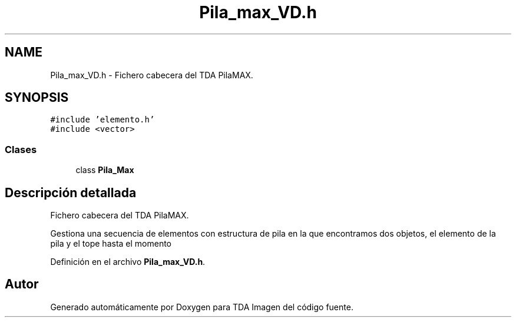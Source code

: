.TH "Pila_max_VD.h" 3 "Domingo, 6 de Diciembre de 2020" "TDA Imagen" \" -*- nroff -*-
.ad l
.nh
.SH NAME
Pila_max_VD.h \- Fichero cabecera del TDA PilaMAX\&.  

.SH SYNOPSIS
.br
.PP
\fC#include 'elemento\&.h'\fP
.br
\fC#include <vector>\fP
.br

.SS "Clases"

.in +1c
.ti -1c
.RI "class \fBPila_Max\fP"
.br
.in -1c
.SH "Descripción detallada"
.PP 
Fichero cabecera del TDA PilaMAX\&. 

Gestiona una secuencia de elementos con estructura de pila en la que encontramos dos objetos, el elemento de la pila y el tope hasta el momento 
.PP
Definición en el archivo \fBPila_max_VD\&.h\fP\&.
.SH "Autor"
.PP 
Generado automáticamente por Doxygen para TDA Imagen del código fuente\&.
